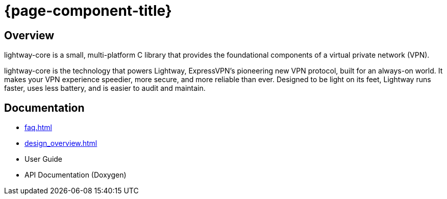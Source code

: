 ////
Lightway Core
Copyright (C) 2021 Express VPN International Ltd.

This program is free software; you can redistribute it and/or
modify it under the terms of the GNU General Public License
as published by the Free Software Foundation; either version 2
of the License, or (at your option) any later version.

This program is distributed in the hope that it will be useful,
but WITHOUT ANY WARRANTY; without even the implied warranty of
MERCHANTABILITY or FITNESS FOR A PARTICULAR PURPOSE.  See the
GNU General Public License for more details.

You should have received a copy of the GNU General Public License
along with this program; if not, write to the Free Software
Foundation, Inc., 51 Franklin Street, Fifth Floor, Boston, MA  02110-1301, USA.
////
= {page-component-title}

== Overview

lightway-core is a small, multi-platform C library that provides the
foundational components of a virtual private network (VPN).

lightway-core is the technology that powers Lightway, ExpressVPN’s pioneering
new VPN protocol, built for an always-on world. It makes your VPN experience
speedier, more secure, and more reliable than ever. Designed to be light on its
feet, Lightway runs faster, uses less battery, and is easier to audit and
maintain.

== Documentation

* xref:faq.adoc[]
* xref:design_overview.adoc[]
* User Guide
* API Documentation (Doxygen)


